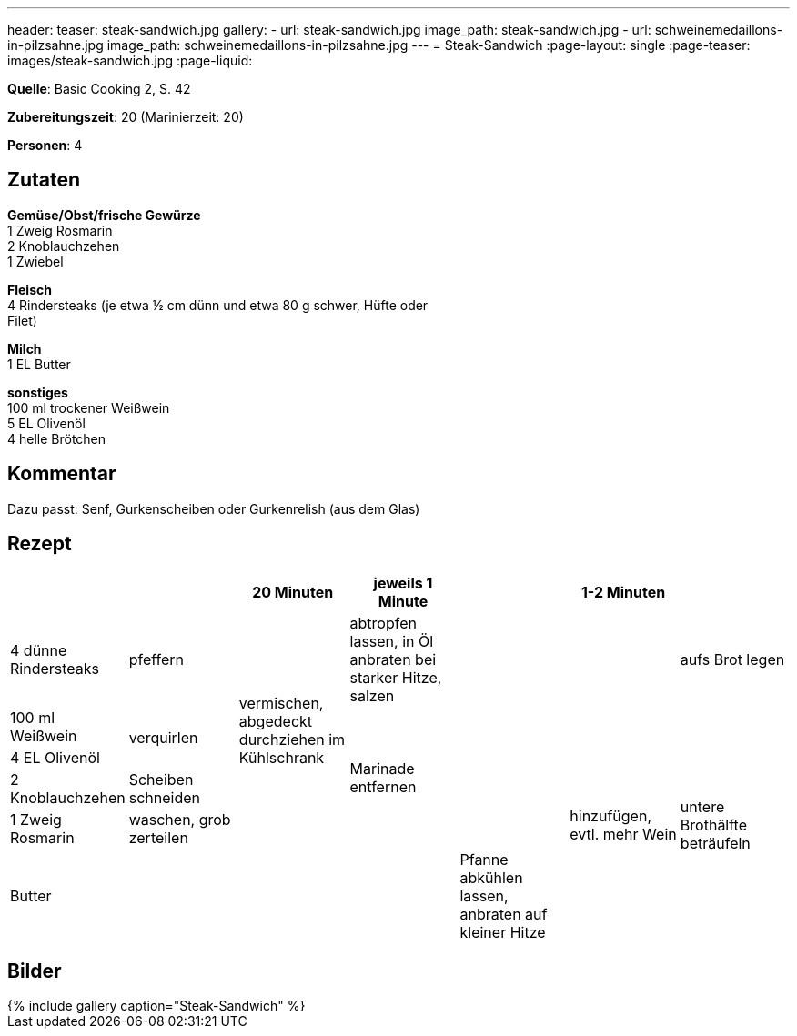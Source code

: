 ---
header:
  teaser: steak-sandwich.jpg
gallery:
  - url: steak-sandwich.jpg
    image_path: steak-sandwich.jpg
  - url: schweinemedaillons-in-pilzsahne.jpg
    image_path: schweinemedaillons-in-pilzsahne.jpg
---
= Steak-Sandwich
:page-layout: single
:page-teaser: images/steak-sandwich.jpg
:page-liquid:


**Quelle**: Basic Cooking 2, S. 42

**Zubereitungszeit**: 20 (Marinierzeit: 20)

**Personen**: 4


== Zutaten
:hardbreaks:

**Gemüse/Obst/frische Gewürze**
1 Zweig Rosmarin
2 Knoblauchzehen
1 Zwiebel

**Fleisch**
4 Rindersteaks (je etwa ½ cm dünn und etwa 80 g schwer, Hüfte oder
Filet)

**Milch**
1 EL Butter

**sonstiges**
100 ml trockener Weißwein
5 EL Olivenöl
4 helle Brötchen


== Kommentar

Dazu passt: Senf, Gurkenscheiben oder Gurkenrelish (aus dem Glas)


<<<

== Rezept

[cols=",,,,,,",options="header",]
|=======================================================================
| | |20 Minuten |jeweils 1 Minute | |1-2 Minuten |

|4 dünne Rindersteaks |pfeffern .5+|vermischen, abgedeckt durchziehen im Kühlschrank |abtropfen lassen, in Öl anbraten bei starker Hitze, salzen .5+| | |aufs Brot legen

|100 ml Weißwein .2+|verquirlen .4+|Marinade entfernen .6+|hinzufügen, evtl. mehr Wein .5+|untere Brothälfte beträufeln

|4 EL Olivenöl

|2 Knoblauchzehen |Scheiben schneiden

|1 Zweig Rosmarin |waschen, grob zerteilen

| Butter | .2+| .2+| .2+|Pfanne abkühlen lassen, anbraten auf kleiner Hitze

|1 Zwiebel |feine Ringe schneiden
|=======================================================================

== Bilder

ifdef::ebook-format-epub3[]
image::{site-baseurl}/images/steak-sandwich.jpg[caption="Steak-Sandwich"]
endif::ebook-format-epub3[]
ifndef::ebook-format-epub3[]
++++
{% include gallery caption="Steak-Sandwich" %}
++++
endif::ebook-format-epub3[]

